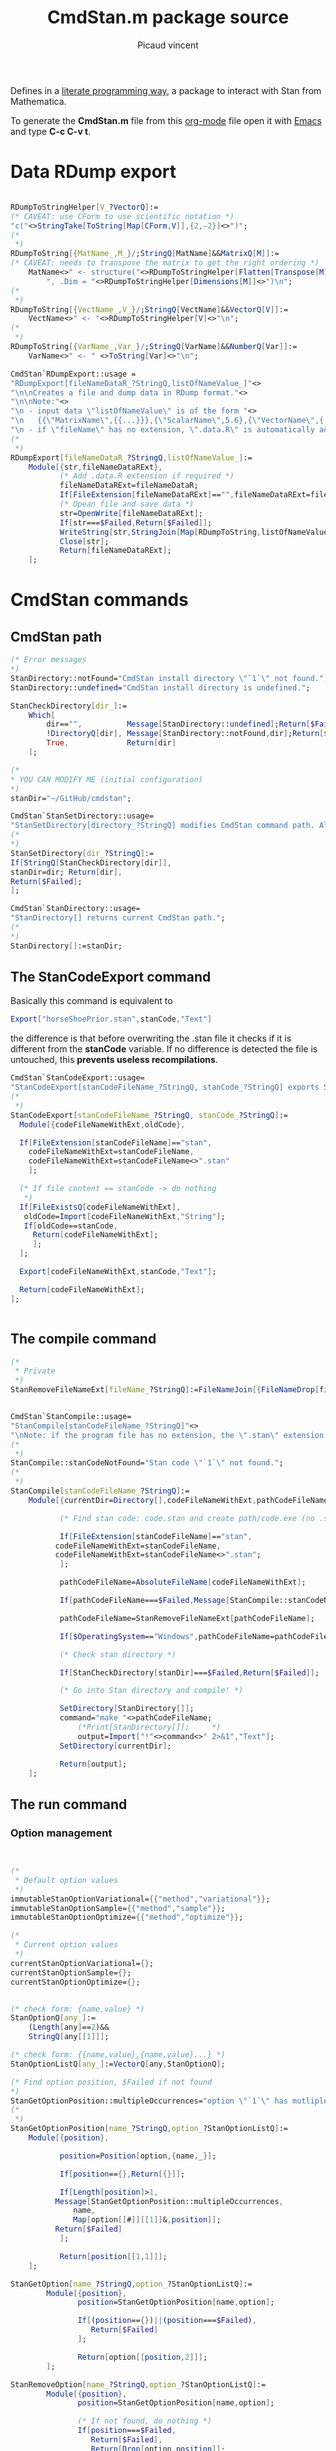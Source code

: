 #+OPTIONS: toc:nil num:nil todo:nil pri:nil tags:nil 

#+OPTIONS: ^:nil 
#+OPTIONS: tex:t

#+CATEGORY: Stan, Mathematica
#+TAGS:
#+DESCRIPTION:
#+TITLE: CmdStan.m package source
#+AUTHOR: Picaud vincent

Defines in a __literate programming way__, a package to interact with
Stan from Mathematica.

To generate the *CmdStan.m* file from this [[http://orgmode.org/][org-mode]] file open it with
 [[https://www.gnu.org/software/emacs/][Emacs]] and type *C-c C-v t*.

* Data RDump export

#+NAME: cmdStan_rdump.m
#+BEGIN_SRC mathematica

RDumpToStringHelper[V_?VectorQ]:=
(* CAVEAT: use CForm to use scientific notation *)
"c("<>StringTake[ToString[Map[CForm,V]],{2,-2}]<>")";
(*
 *)
RDumpToString[{MatName_,M_}/;StringQ[MatName]&&MatrixQ[M]]:=
(* CAVEAT: needs to transpose the matrix to get the right ordering *)
	MatName<>" <- structure("<>RDumpToStringHelper[Flatten[Transpose[M]]] <>
		", .Dim = "<>RDumpToStringHelper[Dimensions[M]]<>")\n";
(*
 *)
RDumpToString[{VectName_,V_}/;StringQ[VectName]&&VectorQ[V]]:=
	VectName<>" <- "<>RDumpToStringHelper[V]<>"\n";
(*
 *)
RDumpToString[{VarName_,Var_}/;StringQ[VarName]&&NumberQ[Var]]:=
	VarName<>" <- " <>ToString[Var]<>"\n";

CmdStan`RDumpExport::usage =
"RDumpExport[fileNameDataR_?StringQ,listOfNameValue_]"<>
"\n\nCreates a file and dump data in RDump format."<>
"\n\nNote:"<>
"\n - input data \"listOfNameValue\" is of the form "<>
"\n   {{\"MatrixName\",{{...}}},{\"ScalarName\",5.6},{\"VectorName\",{..}},...}"<>
"\n - if \"fileName\" has no extension, \".data.R\" is automatically added.";
(*
 *)
RDumpExport[fileNameDataR_?StringQ,listOfNameValue_]:=
	Module[{str,fileNameDataRExt},
	       (* Add .data.R extension if required *)
	       fileNameDataRExt=fileNameDataR;
	       If[FileExtension[fileNameDataRExt]=="",fileNameDataRExt=fileNameDataRExt<>".data.R"];
	       (* Opean file and save data *)
	       str=OpenWrite[fileNameDataRExt];
	       If[str===$Failed,Return[$Failed]];
	       WriteString[str,StringJoin[Map[RDumpToString,listOfNameValue]]];
	       Close[str];
	       Return[fileNameDataRExt];
	];
#+END_SRC


* CmdStan commands

** CmdStan path

#+NAME: cmdStan_path.m
#+BEGIN_SRC mathematica
(* Error messages
,*)
StanDirectory::notFound="CmdStan install directory \"`1`\" not found.";
StanDirectory::undefined="CmdStan install directory is undefined.";

StanCheckDirectory[dir_]:=
	Which[
		dir=="",          Message[StanDirectory::undefined];Return[$Failed],
		!DirectoryQ[dir], Message[StanDirectory::notFound,dir];Return[$Failed],
		True,             Return[dir]
	];

(*
,* YOU CAN MODIFY ME (initial configuration)
,*)
stanDir="~/GitHub/cmdstan"; 

CmdStan`StanSetDirectory::usage=
"StanSetDirectory[directory_?StringQ] modifies CmdStan command path. Also see StanDirectory[]";
(*
,*)
StanSetDirectory[dir_?StringQ]:=
If[StringQ[StanCheckDirectory[dir]],
stanDir=dir; Return[dir],
Return[$Failed];
];

CmdStan`StanDirectory::usage=
"StanDirectory[] returns current CmdStan path.";
(*
,*)
StanDirectory[]:=stanDir;
#+END_SRC

** The StanCodeExport command

Basically this command is equivalent to 

#+BEGIN_SRC mathematica :exports code
Export["horseShoePrior.stan",stanCode,"Text"]
#+END_SRC

the difference is that before overwriting the .stan file it checks if
it is different from the *stanCode* variable. If no difference is
detected the file is untouched, this *prevents useless
recompilations*.

#+NAME: cmdStan_stanCodeExport.m
#+BEGIN_SRC mathematica
CmdStan`StanCodeExport::usage=
"StanCodeExport[stanCodeFileName_?StringQ, stanCode_?StringQ] exports Stan code into an \"stanCodeFileName.stan\" file, if the output file is identical to \"stanCode\" does nothing (this prevents from useless recompilations)";
(*
 ,*)
StanCodeExport[stanCodeFileName_?StringQ, stanCode_?StringQ]:=
  Module[{codeFileNameWithExt,oldCode},

  If[FileExtension[stanCodeFileName]=="stan",
    codeFileNameWithExt=stanCodeFileName,
    codeFileNameWithExt=stanCodeFileName<>".stan"
    ];

  (* If file content == stanCode -> do nothing 
   ,*)
  If[FileExistsQ[codeFileNameWithExt],
   oldCode=Import[codeFileNameWithExt,"String"];
   If[oldCode==stanCode,
     Return[codeFileNameWithExt];
     ];
  ];

  Export[codeFileNameWithExt,stanCode,"Text"];

  Return[codeFileNameWithExt];
];
  
  
#+END_SRC 

** The compile command

#+NAME: cmdStan_compile.m
#+BEGIN_SRC mathematica
(*
 * Private
 *)
StanRemoveFileNameExt[fileName_?StringQ]:=FileNameJoin[{FileNameDrop[fileName,-1],FileBaseName[fileName]}];


CmdStan`StanCompile::usage=
"StanCompile[stanCodeFileName_?StringQ]"<>
"\nNote: if the program file has no extension, the \".stan\" extension is added"					
(*
 *)
StanCompile::stanCodeNotFound="Stan code \"`1`\" not found.";
(*
 *)
StanCompile[stanCodeFileName_?StringQ]:=
	Module[{currentDir=Directory[],codeFileNameWithExt,pathCodeFileName,command,output},

	       (* Find stan code: code.stan and create path/code.exe (no .stan extension) *)
	       
	       If[FileExtension[stanCodeFileName]=="stan",
		  codeFileNameWithExt=stanCodeFileName,
		  codeFileNameWithExt=stanCodeFileName<>".stan";
	       ];

	       pathCodeFileName=AbsoluteFileName[codeFileNameWithExt];

	       If[pathCodeFileName===$Failed,Message[StanCompile::stanCodeNotFound,codeFileNameWithExt];Return[$Failed]];

	       pathCodeFileName=StanRemoveFileNameExt[pathCodeFileName];

	       If[$OperatingSystem=="Windows",pathCodeFileName=pathCodeFileName<>".exe"];
	       
	       (* Check stan directory *)

	       If[StanCheckDirectory[stanDir]===$Failed,Return[$Failed]];

	       (* Go into Stan directory and compile! *)

	       SetDirectory[StanDirectory[]];
	       command="make "<>pathCodeFileName;
               (*Print[StanDirectory[]];     *)
               output=Import["!"<>command<>" 2>&1","Text"];
	       SetDirectory[currentDir];

	       Return[output];
	];

#+END_SRC

** The run command

*** Option management

#+NAME: cmdStan_run_option.m
#+BEGIN_SRC mathematica


(*
 ,* Default option values
 ,*)
immutableStanOptionVariational={{"method","variational"}};
immutableStanOptionSample={{"method","sample"}};
immutableStanOptionOptimize={{"method","optimize"}};

(*
 ,* Current option values
 ,*)
currentStanOptionVariational={};
currentStanOptionSample={};
currentStanOptionOptimize={};


(* check form: {name,value} *)
StanOptionQ[any_]:=
	(Length[any]==2)&&
	StringQ[any[[1]]];

(* check form: {{name,value},{name,value}...} *)
StanOptionListQ[any_]:=VectorQ[any,StanOptionQ];

(* Find option position, $Failed if not found 
,*)
StanGetOptionPosition::multipleOccurrences="option \"`1`\" has mutliple occurences \"`2`\"";
(*
 ,*)
StanGetOptionPosition[name_?StringQ,option_?StanOptionListQ]:=
	Module[{position},

	       position=Position[option,{name,_}];
	       
	       If[position=={},Return[{}]]; 

	       If[Length[position]>1,
		  Message[StanGetOptionPosition::multipleOccurrences,
			  name,
			  Map[option[[#]][[1]]&,position]];
		  Return[$Failed]
	       ];
	       
	       Return[position[[1,1]]];
	];

StanGetOption[name_?StringQ,option_?StanOptionListQ]:=
		Module[{position},
			   position=StanGetOptionPosition[name,option];
			   
			   If[(position=={})||(position===$Failed),
				  Return[$Failed]
			   ];

			   Return[option[[position,2]]];
		];

StanRemoveOption[name_?StringQ,option_?StanOptionListQ]:=
		Module[{position},
			   position=StanGetOptionPosition[name,option];

			   (* If not found, do nothing *)
			   If[position===$Failed,
				  Return[$Failed],
				  Return[Drop[option,position]];
			   ];
		];

StanSetOption[optionListToAdd_?StanOptionListQ, optionList_?StanOptionListQ] := 
	Module[{position, completedOptionList, name, value,i},
	       
	       If[optionListToAdd == {}, Return[optionList]];
	       
	       completedOptionList = optionList;
	       For[i = 1, i <= Length[optionListToAdd], i++,
		   {name, value} = optionListToAdd[[i]];
		   position = StanGetOptionPosition[name, completedOptionList];

		   (* overwrite value if defined, append otherwise *)
		   If[NumberQ[position],
		      completedOptionList[[position, 2]] = value,
		      completedOptionList = Join[completedOptionList,{{name, value}}]];
	       ];
	       
	       Return[completedOptionList];
	]

StanOptionListToString[option_?StanOptionListQ]:=
	Fold[(#1 <> " " <> #2[[1]] <> "=" <> ToString[#2[[2]]]) &, "", option];

(*
,* User interface
,*)

CmdStan`StanGetOptionVariational::usage=
"StanGetOptionVariational[name_?StringQ] returns option associated value for the Variational method, $Failed if not found";
StanGetOptionVariational[name_?StringQ]:=StanGetOption[name,currentStanOptionVariational];

CmdStan`StanRemoveOptionVariational::usage=
"StanRemoveOptionVariational[optionName_?StringQ] returns option list where the \"optionName\" option has been removed,"<>
" if \"optionName\" is not found return an unmodified option list.";
StanRemoveOptionVariational[optionName_?StringQ]:=
		(currentStanOptionVariational=StanRemoveOption[optionName,currentStanOptionVariational]);

CmdStan`StanSetOptionVariational::usage=
"StanSetOptionVariational[name_?StringQ,value_] sets option -> value for the Variational method";
StanSetOptionVariational[name_?StringQ,value_]:=
currentStanOptionVariational=StanSetOption[{{name,value}},currentStanOptionVariational];


CmdStan`StanOptionVariational::usage=
"StanOptionVariational[] returns complete list of options for the Variational method";
StanOptionVariational[]:=currentStanOptionVariational;

CmdStan`StanResetOptionVariational::usage=
"StanResetOptionVariational[] resets to default and returns complete list of default options for the Variational method";
StanResetOptionVariational[]:=currentStanOptionVariational={};

(*~~~~~~~~~~~~~~~~*)

CmdStan`StanGetOptionSample::usage=
"StanGetOptionSample[name_?StringQ] returns option associated value for the Sample method, $Failed if not found";
StanGetOptionSample[name_?StringQ]:=StanGetOption[name,currentStanOptionSample];

CmdStan`StanRemoveOptionSample::usage=
"StanRemoveOptionSample[optionName_?StringQ] returns option list where the \"optionName\" option has been removed,"<>
" if \"optionName\" is not found return an unmodified option list.";
StanRemoveOptionSample[optionName_?StringQ]:=
		(currentStanOptionSample=StanRemoveOption[optionName,currentStanOptionSample]);

CmdStan`StanSetOptionSample::usage=
"StanSetOptionSample[name_?StringQ,value_] sets option -> value for the Sample method";
StanSetOptionSample[name_?StringQ,value_]:=
currentStanOptionSample=StanSetOption[{{name,value}},currentStanOptionSample];

CmdStan`StanOptionSample::usage=
"StanOptionSample[] returns complete list of options for the Sample method";
StanOptionSample[]:=currentStanOptionSample;

CmdStan`StanResetOptionSample::usage=
"StanResetOptionSample[] resets to default and returns complete list of default options for the Sample method";
StanResetOptionSample[]:=currentStanOptionSample={};

(*~~~~~~~~~~~~~~~~*)

CmdStan`StanGetOptionOptimize::usage=
"StanGetOptionOptimize[name_?StringQ] returns option associated value for the Optimize method, $Failed if not found";
StanGetOptionOptimize[name_?StringQ]:=StanGetOption[name,currentStanOptionOptimize];

CmdStan`StanRemoveOptionOptimize::usage=
"StanRemoveOptionOptimize[optionName_?StringQ] returns option list where the \"optionName\" option has been removed,"<>
" if \"optionName\" is not found return an unmodified option list.";
StanRemoveOptionOptimize[optionName_?StringQ]:=
		(currentStanOptionOptimize=StanRemoveOption[optionName,currentStanOptionOptimize]);

CmdStan`StanSetOptionOptimize::usage=
"StanSetOptionOptimize[name_?StringQ,value_] sets option -> value for the Optimize method";
StanSetOptionOptimize[name_?StringQ,value_]:=
currentStanOptionOptimize=StanSetOption[{{name,value}},currentStanOptionOptimize];

CmdStan`StanOptionOptimize::usage=
"StanOptionOptimize[] returns complete list of options for the Optimize method";
StanOptionOptimize[]:=currentStanOptionOptimize;

CmdStan`StanResetOptionOptimize::usage=
"StanResetOptionOptimize[] resets to default and returns complete list of default options for the Optimize method";
StanResetOptionOptimize[]:=currentStanOptionOptimize={};

(*~~~~~~~~~~~~~~~~*)
#+END_SRC

*** StanRun function

#+NAME: cmdStan_run.m
#+BEGIN_SRC mathematica
(*
 * Private 
 *)
StanRun::stanExeNotFound="Stan executable \"`1`\" not found.";
StanRun::stanDataFileNotFound="Stan executable \"`1`\" not found.";

(*
 * Private interface, for the user one, see: StanRunVariational, StanRunSample...
 *)
StanRun[stanExeFileName_?StringQ,option_?MatrixQ]:=
	Module[{exeFileNameWithExt,pathExeFileName,dataFile,outputFile,mutableOption,command,output},

	       (* Check that prog(.exe) exists *)

	       If[($OperatingSystem=="Windows")&&(FileExtension[stanExeFileName]==""),
		  exeFileNameWithExt=stanExeFileName<>".exe",
		  exeFileNameWithExt=stanExeFileName
	       ];

	       pathExeFileName=AbsoluteFileName[exeFileNameWithExt];

	       If[pathExeFileName===$Failed,
		  Message[StanRun::stanExeNotFound,exeFileNameWithExt];
		  Return[$Failed]
		  ];

	       (* Check if there is a data file in option, 
		,* if not, try to create one from scratch 
		,*)
	       mutableOption=option;
               
	       dataFile=StanGetOption["data file",mutableOption];

	       If[dataFile===$Failed,
		  dataFile=StanRemoveFileNameExt[pathExeFileName]<>".data.R";
		  mutableOption=StanSetOption[{{"data file",dataFile}},mutableOption]
	       ];

	       dataFile=AbsoluteFileName[dataFile];

	       If[dataFile===$Failed,
		  Message[StanRun::stanDataFileNotFound,
			  StanGetOption["data file",mutableOption]];
			  Return[$Failed]
			  ];

	       (* Check output file *)
	       
	       outputFile=StanGetOption["output file",mutableOption];

	       If[outputFile===$Failed,
		  outputFile=FileNameJoin[{Directory[],"output.csv"}];
		  mutableOption=StanSetOption[{{"output file",outputFile}},mutableOption]
	       ];
	       
	       (* Extract options and compute!
		,*)
	       command=pathExeFileName<>StanOptionListToString[mutableOption];
	       (*Print["DEBUG ",command];*)
	       output=Import["!"<>command<>" 2>&1","Text"];
	       
	       Return[output];
	];

(*
 * User interface
 *)
CmdStan`StanRunVariational::usage="StanRunVariational[stanExeFileName_?StringQ]"
(*
 *)
StanRunVariational[stanExeFileName_?StringQ]:=
	StanRun[stanExeFileName,Join[immutableStanOptionVariational,StanOptionVariational[]]];

CmdStan`StanRunSample::usage="StanRunSample[stanExeFileName_?StringQ]"
(*
 *)
StanRunSample[stanExeFileName_?StringQ]:=
	StanRun[stanExeFileName,Join[immutableStanOptionSample,StanOptionSample[]]];

CmdStan`StanRunOptimize::usage="StanRunOptimize[stanExeFileName_?StringQ]"
(*
 *)
StanRunOptimize[stanExeFileName_?StringQ]:=
	StanRun[stanExeFileName,Join[immutableStanOptionOptimize,StanOptionOptimize[]]];



#+END_SRC 

* Reading output file

#+NAME: cmdStan_import.m
#+BEGIN_SRC mathematica
CmdStan`StanImport::usage = 
"StanImport[outputCSV_?StringQ]" <>
"\n\nRead Stan output CSV file." <>
"\n\nReturn: {indexedHeader,dataMatrix,parameters}." <>
"\n  indexedHeader is a list of {column number,column name}." <>
"\n  dataMatrix is a Matrix containing the CSV data." <>
"\n  parameters is a String containing the unparsed CSV comments.";
(*
,*)
StanImport::CSVFileNotFound="CSV output file \"`1`\" not found.";
StanImport::CSVFileNotWellFormed="CSV output file \"`1`\" is not well formed.";
(*
,*)
StanImport[outputCSV_?StringQ]:=
        Module[{parameters,header,data,raw},
               If[!FileExistsQ[outputCSV],Message[StanImport::CSVFileNotFound,outputCSV];Return[$Failed];];

               raw=StringSplit[Import[outputCSV,"Text"],"\n"];
               parameters = StringJoin[Riffle[Select[raw,StringTake[#,1]=="#"&],"\n"]];
               data = ImportString[StringJoin[StringJoin[Riffle[Select[raw,StringTake[#,1]!="#"&],"\n"]]],"CSV"];
               
               If[(Length[data]<=1)||(Length[Dimensions[data]]!=2),
                  Message[StanImport::CSVFileNotWellFormed,outputCSV];
                  Return[$Failed];
               ];

               header=data[[1]];
               header=Table[{header[[i]],i},{i,1,Length[header]}];

               (*
		,* Each column is a variable, this is the right convention with Mathematica
		,* as Mean[Array] or Standardize[Array] directly operate on columns
                ,*)
               data=N[Drop[data,1]];

               Return[{header,data,parameters}]
        ];

(*
 ,* Patterns
 ,*)
StanImportHeaderElementQ[any_] :=
        (Length[any] == 2) && StringQ[any[[1]]] && IntegerQ[any[[2]]];

StanImportHeaderQ[any_] :=
        VectorQ[any, StanImportHeaderElementQ];

StanImportQ[any_] :=
        (Length[any] == 3) && 
        StanImportHeaderQ[any[[1]]] && 
        MatrixQ[any[[2]], NumberQ] && 
        StringQ[any[[3]]];

(*
 ,* Portable access to structure members
 ,*)
StanImportHeaderElementQ[any_] :=
        (Length[any] == 2) && StringQ[any[[1]]] && IntegerQ[any[[2]]];

CmdStan`StanImportHeader::usage = 
"StanImportHeader[stanImport_?StanImportQ] portable access to header.";
(*
,*)
StanImportHeader[stanImport_?StanImportQ] := stanImport[[1]];

CmdStan`StanImportData::usage = 
"StanImportData[stanImport_?StanImportQ] portable access to sample data.";
(*
,*)
StanImportData[stanImport_?StanImportQ] := stanImport[[2]];

CmdStan`StanImportComment::usage = 
"StanImportComment[stanImport_?StanImportQ] portable access to (unparsed) csv file comments.";
(*
,*)
StanImportComment[stanImport_?StanImportQ] := stanImport[[3]];

#+END_SRC

* Accessing variables from StanImport structure

We can access a variable directly from its name

#+NAME: cmdStan_variable.m
#+BEGIN_SRC mathematica :exports both

CmdStan`StanFindVariableColumn::usage = 
"StanFindVariableColumn[variableName_?StringQ, indexedHeader_?StanImportHeaderQ]" <>
"\nStanFindVariableColumn[variableName_?StringQ,stanImport_?StanImportQ]" <>
"\n\nExtract variable columns" <>
"\n\nUsage example:" <>
"\n\nIn[] : StanFindVariableColumn[\"energy__\",t[[1]]]" <>
"\nOut[]: {7}" <>
"\n\nIn[] : StanFindVariableColumn[\"mu\",t[[1]]]" <>
"\nOut[]: {8,9,10,11,12,13,14,15,16,17,18,19,...}" <>
"\n\nExtension:" <>
"\nStanFindVariableColumn[variableName_?StringQ,stanImport_?StanImportQ]";
(*
,*)
StanFindVariableColumn::variableNotFound="variable \"`1`\" not found.";
(*
,*)
StanFindVariableColumn[variableName_?StringQ, indexedHeader_?StanImportHeaderQ] := 
        Module[{column},
               column = 
               Select[indexedHeader, 
                      (* CAVEAT: assume head { string, number } *)
                      StringMatchQ[#[[1]], 
                                   variableName | (variableName ~~ "." ~~ __)] &];
               
               If[Length[column] >= 1, Return[column[[All, 2]]]];

               (* variable not found *)
               Message[StanFindVariableColumn::variableNotFound,variableName];
               Return[$Failed];
        ];
(*
 ,*)
StanFindVariableColumn[variableName_?StringQ,stanImport_?StanImportQ] :=
        StanFindVariableColumn[variableName,StanImportHeader[stanImport]]; 

CmdStan`StanFindVariableIndex::usage=
"StanFindVariableIndex[variableName_?StringQ, indexedHeader_?StanImportHeaderQ]" <> 
"\nStanFindVariableIndex[variableName_?StringQ, stanImport_?StanImportQ]" <> 
"\n\nExtract variable indices" <>
"\n\nCAVEAT: only relevant for array" <>
"\n\nUsage example:" <>
"\nIn[] : StanFindVariableIndex[StanFindVariableColumn[\"mu\",stanImport]" <>
"\nOut[]: {{1,1},{2,1},{3,1},{4,1},{5,1},{1,2},{2,2},{3,2},{4,2},{5,2},{1,3},...}";
(*
,*)
StanFindVariableIndex[variableName_?StringQ, indexedHeader_?StanImportHeaderQ] := 
                Module[{extractedColumn,localIndex},
                           extractedColumn=StanFindVariableColumn[variableName,indexedHeader];
                           (* Not found? *)
                           If[extractedColumn===$Failed,Return[$Failed]];
                           (* Extract coordinates *)
                           localIndex = indexedHeader[[extractedColumn]][[All, 1]];
                           localIndex = Map[StringSplit[#, "."] &, localIndex];
                           localIndex = localIndex[[All, 2 ;; Dimensions[localIndex][[2]]]];
                           localIndex = ToExpression[localIndex];
                           Return[localIndex];
                ];
(*
 ,*)
StanFindVariableIndex[variableName_?StringQ,stanImport_?StanImportQ] :=
        StanFindVariableIndex[variableName,StanImportHeader[stanImport]]; 

(*++++++++++++++++++++++++++++++++++++++++++++++++++++++++++++++++*)

CmdStan`StanVariableColumn::usage= 
"StanVariableColumn[variableName_?StringQ,indexedHeader_?StanImportHeaderQ,rawData_?ListQ]" <>
"\nStanVariableColumn[variableName_?StringQ,stanImport_?StanImportQ]" <>
"\n\nReturn the data list associated to \"variableName\"";
(*
 ,*)
StanVariableColumn[variableName_?StringQ,indexedHeader_?StanImportHeaderQ,data_?ListQ] := 
        Module[{column},
               column=StanFindVariableColumn[variableName,indexedHeader];
	       (* Error? *)
               If[column===$Failed,Return[$Failed]];
	       (* Ok, continue processing *)
               Return[data[[All,column]]];
        ];
(*
 ,*)           
StanVariableColumn[variableName_?StringQ,stanImport_?StanImportQ] :=
        StanVariableColumn[variableName,StanImportHeader[stanImport],StanImportData[stanImport]];

(*++++++++++++++++++++++++++++++++++++++++++++++++++++++++++++++++*)

CmdStan`StanVariableToImport::usage = 
"StanVariableToImport[variableName_,stanImport_?StanImportQ] returns a StanImport structure containing only the \"variableName\" variable" <>
"\n\nReturn: the restricted StanImport structure.";
(*
,*)
StanVariableToImport[variableName_,stanImport_?StanImportQ] :=
		Module[{selected,newHeader,newData},

			   selected=StanFindVariableColumn[variableName,stanImport];
			   If[selected===$Failed,Return[$Failed]];

			   newHeader=StanImportHeader[stanImport][[selected,1]];
			   newHeader=Transpose[{newHeader,Range[Length[newHeader]]}];

			   newData=StanImportData[stanImport][[All,selected]];

			   Return[{newHeader,newData,StanImportComment[stanImport]}];
		];

(*++++++++++++++++++++++++++++++++++++++++++++++++++++++++++++++++*)

CmdStan`StanVariable::usage= 
"StanVariable[variableName_?StringQ,indexedHeader_?StanImportHeaderQ,data_?VectorQ]"<>
"\n\nReturns the data associated to \"variableName\"";
(*
 ,*)
StanVariable[variableName_?StringQ,indexedHeader_?StanImportHeaderQ,data_?VectorQ] := 
        Module[{column,variableIndex,createArray},
               column=StanFindVariableColumn[variableName,indexedHeader];
               (* Error? *)
               If[column===$Failed,Return[$Failed]];
			   (* Ok, continue processing *)
			   (* Scalar ?*)
			   If[Length[column]==1,Return[Flatten[data[[column]]]]];
			   (*
				,* The variable to return is an array
				,* => Use SpareArray, then Normal, SLOW but always works 
				,*)
			   variableIndex = StanFindVariableIndex[variableName, indexedHeader];

			   Return[Normal[SparseArray[Thread [variableIndex ->data[[column]]]]]];
		];

CmdStan`StanVariable::usage= 
"StanVariable[variableName_?StringQ,stanImport_?StanImportQ,sampleIdx_?IntegerQ]"
"\n\nReturns the data associated to \"variableName\" from the \"sampleIdx\" row of the matrix data";
(*
 ,*)           
StanVariable[variableName_?StringQ,stanImport_?StanImportQ,sampleIdx_?IntegerQ] :=
        StanVariable[variableName,StanImportHeader[stanImport],StanImportData[stanImport][[sampleIdx,All]]];
#+END_SRC

* Convenience subroutines

#+NAME: cmdStan_convenience.m
#+BEGIN_SRC mathematica :exports code
CmdStan`StanVariableFunc::usage=
"StanVariableFunc[variableName_?StringQ,stanImport_?StanImportQ,func_] applies the function \"func\" to variable columns and return the result"<>
"\n\nUsage example:"<>
"\n   StanVariableFunc[variableName,stanImport,Mean]";
(*
*)
StanVariableFunc[variableName_?StringQ,stanImport_?StanImportQ,func_] := 
		Module[{restrictedData,result},
			   restrictedData=StanVariableToImport[variableName,stanImport];
			   If[restrictedData===$Failed,Return[$Failed]];
			   result=func[StanImportData[restrictedData]];
			   result=StanVariable[variableName,
								   StanImportHeader[restrictedData],
								   result];
			   Return[result];
		];
#+END_SRC

# ****************************************************************

#+BEGIN_SRC txt :exports both :tangle yes :tangle CmdStan.m :noweb yes :exports none

(*****************************************************************
 * CmdStan Package
 *
 * A Mathematica package to interact with CmdStan
 *
 * Author: Picaud Vincent, picaud.vincent at gmail.com
 *
 * AUTOMATICALLY GENERATED from cmdStan.org 
 ******************************************************************)

BeginPackage["CmdStan`"];

Unprotect @@ Names["CmdStan`*"];
ClearAll @@ Names["CmdStan`*"];

Begin["`Private`"];


<<cmdStan_path.m>>
<<cmdStan_stanCodeExport.m>>
<<cmdStan_compile.m>>

<<cmdStan_run_option.m>>
<<cmdStan_run.m>>

<<cmdStan_rdump.m>>

<<cmdStan_import.m>>

<<cmdStan_variable.m>>

<<cmdStan_convenience.m>>

End[];

Protect @@ Names["CmdStan`*"];

EndPackage[];
#+END_SRC


